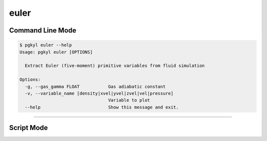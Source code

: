 .. _pg_cmd-euler:

euler
-----

Command Line Mode
^^^^^^^^^^^^^^^^^

.. code-block:: bash

   $ pgkyl euler --help
   Usage: pgkyl euler [OPTIONS]

     Extract Euler (five-moment) primitive variables from fluid simulation

   Options:
     -g, --gas_gamma FLOAT           Gas adiabatic constant
     -v, --variable_name [density|xvel|yvel|zvel|vel|pressure]
                                     Variable to plot
     --help                          Show this message and exit.


-------

Script Mode
^^^^^^^^^^^
